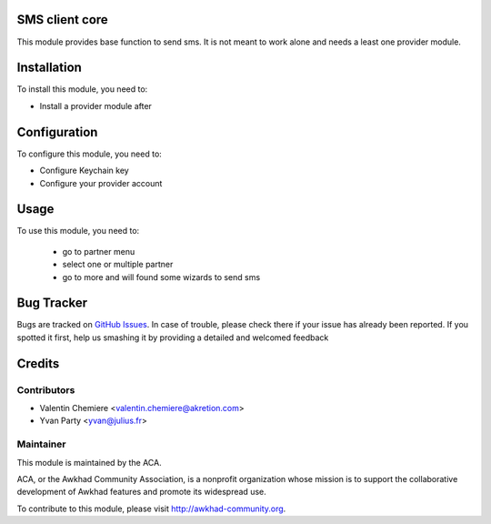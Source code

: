 .. image:: https://img.shields.io/badge/licence-AGPL--3-blue.svg
    :alt: License: AGPL-3

SMS client core
===============

This module provides base function to send sms. It is not meant to work alone and needs a least one provider module.

Installation
============

To install this module, you need to:

* Install a provider module after

Configuration
=============

To configure this module, you need to:

* Configure Keychain key
* Configure your provider account

Usage
=====

To use this module, you need to:

 * go to partner menu
 * select one or multiple partner
 * go to more and will found some wizards to send sms


Bug Tracker
===========

Bugs are tracked on `GitHub Issues <https://github.com/ACA/base_sms_client/issues>`_.
In case of trouble, please check there if your issue has already been reported.
If you spotted it first, help us smashing it by providing a detailed and welcomed feedback

Credits
=======

Contributors
------------

* Valentin Chemiere <valentin.chemiere@akretion.com>
* Yvan Party <yvan@julius.fr>

Maintainer
----------

.. image:: https://awkhad-community.org/logo.png
   :alt: Awkhad Community Association
   :target: https://awkhad-community.org

This module is maintained by the ACA.

ACA, or the Awkhad Community Association, is a nonprofit organization whose
mission is to support the collaborative development of Awkhad features and
promote its widespread use.

To contribute to this module, please visit http://awkhad-community.org.

